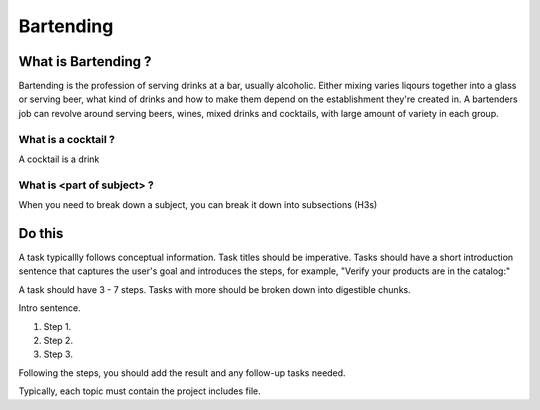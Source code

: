 Bartending
###########

What is Bartending ?
**********************

Bartending is the profession of serving drinks at a bar, usually alcoholic. Either mixing varies liqours together into a glass or serving beer, what kind of drinks and how to make them depend on the establishment they're created in. A bartenders job can revolve around serving beers, wines, mixed drinks and cocktails, with large amount of variety in each group.

What is a cocktail ?
============================

A cocktail is a drink 

What is <part of subject> ?
============================

When you need to break down a subject, you can break it down into subsections (H3s)


Do this
***********

A task typicallly follows conceptual information. Task titles should be imperative. Tasks should have a short introduction sentence that captures the user's goal and introduces the steps, for example, "Verify your products are in the catalog:"

A task should have 3 - 7 steps.  Tasks with more should be broken down into digestible chunks.

Intro sentence.

#. Step 1.

#. Step 2.

#. Step 3.

Following the steps, you should add the result and any follow-up tasks needed.

Typically, each topic must contain the project includes file.
